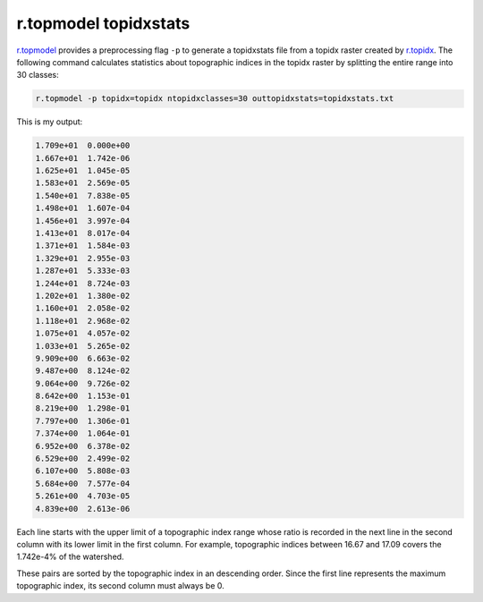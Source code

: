 r.topmodel topidxstats
======================

`r.topmodel <https://grass.osgeo.org/grass78/manuals/r.topmodel.html>`_ provides a preprocessing flag ``-p`` to generate a topidxstats file from a topidx raster created by `r.topidx <https://grass.osgeo.org/grass78/manuals/r.topidx.html>`_.
The following command calculates statistics about topographic indices in the topidx raster by splitting the entire range into 30 classes:

.. code-block:: bash

    r.topmodel -p topidx=topidx ntopidxclasses=30 outtopidxstats=topidxstats.txt

This is my output:

.. code-block::

     1.709e+01  0.000e+00
     1.667e+01  1.742e-06
     1.625e+01  1.045e-05
     1.583e+01  2.569e-05
     1.540e+01  7.838e-05
     1.498e+01  1.607e-04
     1.456e+01  3.997e-04
     1.413e+01  8.017e-04
     1.371e+01  1.584e-03
     1.329e+01  2.955e-03
     1.287e+01  5.333e-03
     1.244e+01  8.724e-03
     1.202e+01  1.380e-02
     1.160e+01  2.058e-02
     1.118e+01  2.968e-02
     1.075e+01  4.057e-02
     1.033e+01  5.265e-02
     9.909e+00  6.663e-02
     9.487e+00  8.124e-02
     9.064e+00  9.726e-02
     8.642e+00  1.153e-01
     8.219e+00  1.298e-01
     7.797e+00  1.306e-01
     7.374e+00  1.064e-01
     6.952e+00  6.378e-02
     6.529e+00  2.499e-02
     6.107e+00  5.808e-03
     5.684e+00  7.577e-04
     5.261e+00  4.703e-05
     4.839e+00  2.613e-06

Each line starts with the upper limit of a topographic index range whose ratio is recorded in the next line in the second column with its lower limit in the first column.
For example, topographic indices between 16.67 and 17.09 covers the 1.742e-4% of the watershed.

These pairs are sorted by the topographic index in an descending order.
Since the first line represents the maximum topographic index, its second column must always be 0.
